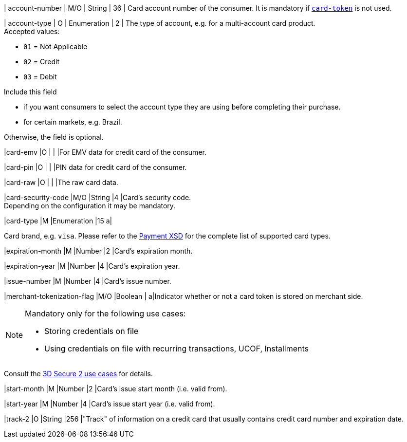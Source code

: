 // This include file requires the shortcut {listname} in the link, as this include file is used in different environments.
// The shortcut guarantees that the target of the link remains in the current environment.

| account-number 
| M/O 
| String 
| 36 
| Card account number of the consumer. It is mandatory if <<CC_Fields_{listname}_request_cardtoken,``card-token``>> is not used.

// tag::three-ds[]

| account-type
| O
| Enumeration
| 2
| The type of account, e.g. for a multi-account card product. +
Accepted values: +

* ``01`` = Not Applicable +
* ``02`` = Credit +
* ``03`` = Debit 

//-

Include this field +

* if you want consumers to select the account type they are using before completing their purchase.
* for certain markets, e.g. Brazil.

//-

Otherwise, the field is optional.

//end::three-ds[]

|card-emv
// <<CC_Fields_{listname}_request_cardemv, card-emv>>
|O 
| 
| 
|For EMV data for credit card of the consumer.

|card-pin
// <<CC_Fields_{listname}_request_cardpin, card-pin>>
|O 
| 
| 
|PIN data for credit card of the consumer.

|card-raw
// <<CC_Fields_{listname}_request_cardraw, card-raw>> 
|O 
| 
| 
|The raw card data.

|card-security-code 
|M/O 
|String 
|4 
|Card's security code. +
Depending on the configuration it may be mandatory.

|card-type 
|M 
|Enumeration 
|15 
a|
ifdef::env-nova[]
Card brand. +
Accepted values:

* ``mastercard`` +
* ``visa``

//-

endif::[]

ifndef::env-nova[]

Card brand, e.g. ``visa``. Please refer to the <<Appendix_Xml, Payment XSD>> for the complete list of supported card types.

endif::[]

|expiration-month 
|M 
|Number 
|2 
|Card's expiration month.

|expiration-year 
|M 
|Number 
|4 
|Card's expiration year.

|issue-number 
|M 
|Number 
|4 
|Card's issue number.

// tag::three-ds[]

|merchant-tokenization-flag 
|M/O  
|Boolean 
|  
a|Indicator whether or not a card token is stored on merchant side. +

[NOTE] 
====
Mandatory only for the following use cases: +

* Storing credentials on file +
* Using credentials on file with recurring transactions, UCOF, Installments
====

//-

Consult the <<API_CC_3DS2_UseCases, 3D Secure 2 use cases>> for details.

//end::three-ds[]

|start-month 
|M 
|Number 
|2 
|Card's issue start month (i.e. valid from).

|start-year 
|M 
|Number 
|4 
|Card's issue start year (i.e. valid from).

|track-2 
|O 
|String 
|256 
|"Track" of information on a credit card that usually contains credit card number and expiration date.

//-